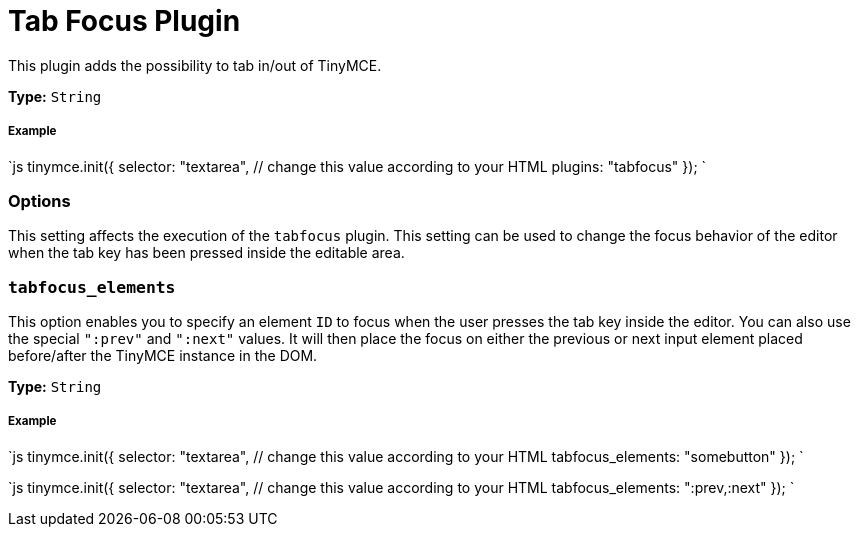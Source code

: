 = Tab Focus Plugin
:description: Tab into and out of the TinyMCE control in your web form.
:keywords: tabfocus tabfocus_elements prev next
:title_nav: Tab Focus

This plugin adds the possibility to tab in/out of TinyMCE.

*Type:* `String`

===== Example

`js
tinymce.init({
  selector: "textarea",  // change this value according to your HTML
  plugins: "tabfocus"
});
`

=== Options

This setting affects the execution of the `tabfocus` plugin. This setting can be used to change the focus behavior of the editor when the tab key has been pressed inside the editable area.

=== `tabfocus_elements`

This option enables you to specify an element `ID` to focus when the user presses the tab key inside the editor. You can also use the special `":prev"` and `":next"` values. It will then place the focus on either the previous or next input element placed before/after the TinyMCE instance in the DOM.

*Type:* `String`

[discrete]
===== Example

`js
// Move focus to specific element
tinymce.init({
  selector: "textarea",  // change this value according to your HTML
  tabfocus_elements: "somebutton"
});
`

`js
// Move focus to next element in DOM
tinymce.init({
  selector: "textarea",  // change this value according to your HTML
  tabfocus_elements: ":prev,:next"
});
`
